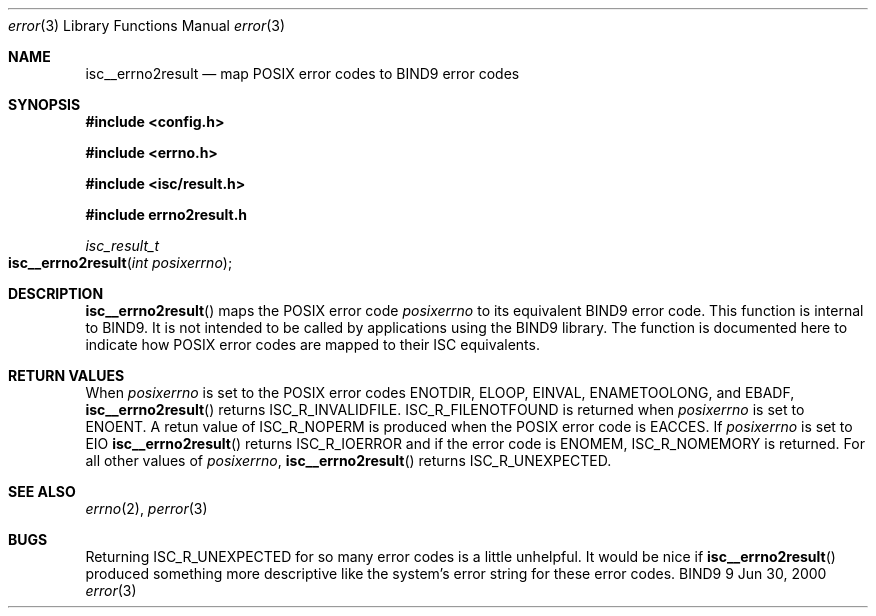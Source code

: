 .\" Copyright (C) 2000  Internet Software Consortium.
.\" 
.\" Permission to use, copy, modify, and distribute this software for any
.\" purpose with or without fee is hereby granted, provided that the above
.\" copyright notice and this permission notice appear in all copies.
.\" 
.\" THE SOFTWARE IS PROVIDED "AS IS" AND INTERNET SOFTWARE CONSORTIUM
.\" DISCLAIMS ALL WARRANTIES WITH REGARD TO THIS SOFTWARE INCLUDING ALL
.\" IMPLIED WARRANTIES OF MERCHANTABILITY AND FITNESS. IN NO EVENT SHALL
.\" INTERNET SOFTWARE CONSORTIUM BE LIABLE FOR ANY SPECIAL, DIRECT,
.\" INDIRECT, OR CONSEQUENTIAL DAMAGES OR ANY DAMAGES WHATSOEVER RESULTING
.\" FROM LOSS OF USE, DATA OR PROFITS, WHETHER IN AN ACTION OF CONTRACT,
.\" NEGLIGENCE OR OTHER TORTIOUS ACTION, ARISING OUT OF OR IN CONNECTION
.\" WITH THE USE OR PERFORMANCE OF THIS SOFTWARE.
.\" 
.\" $Id: isc_error.3,v 1.2 2000/07/27 09:42:53 tale Exp $
.\" 
.Dd Jun 30, 2000
.Dt error 3
.Os BIND9 9
.ds vT BIND9 Programmer's Manual
.Sh NAME
.Nm isc__errno2result
.Nd map POSIX error codes to BIND9 error codes
.Sh SYNOPSIS
.Fd #include <config.h>
 
.Fd #include <errno.h>
 
.Fd #include <isc/result.h>
 
.Fd #include "errno2result.h"
.Ft isc_result_t
.Fo isc__errno2result
.Fa "int posixerrno"
.Fc
.Sh DESCRIPTION
.Fn isc__errno2result
maps the POSIX error code
.Fa posixerrno
to its equivalent BIND9 error code.
This function is internal to BIND9.
It is not intended to be called by applications using the BIND9 library.
The function is documented here to indicate how POSIX error codes
are mapped to their ISC equivalents.
.Pp
.Sh RETURN VALUES
When 
.Fa posixerrno 
is set to the POSIX error codes
.Er ENOTDIR ,
.Er ELOOP ,
.Er EINVAL ,
.Er ENAMETOOLONG ,
and
.Er EBADF ,
.Fn isc__errno2result 
returns
.Er ISC_R_INVALIDFILE .
.Er ISC_R_FILENOTFOUND
is returned when
.Fa posixerrno 
is set to
.Er ENOENT .
A retun value of
.Er ISC_R_NOPERM
is produced when the POSIX error code is
.Er EACCES .
If
.Fa posixerrno
is set to
.Er EIO
.Fn isc__errno2result
returns
.Er ISC_R_IOERROR 
and if the error code is
.Er ENOMEM ,
.Er ISC_R_NOMEMORY 
is returned.
For all other values of
.Fa posixerrno ,
.Fn isc__errno2result
returns 
.Er ISC_R_UNEXPECTED .
.Sh SEE ALSO
.Xr errno 2 ,
.Xr perror 3 
.Sh BUGS
Returning
.Er ISC_R_UNEXPECTED
for so many error codes is a little unhelpful.
It would be nice if
.Fn isc__errno2result
produced something more descriptive like the system's error string for
these error codes.
